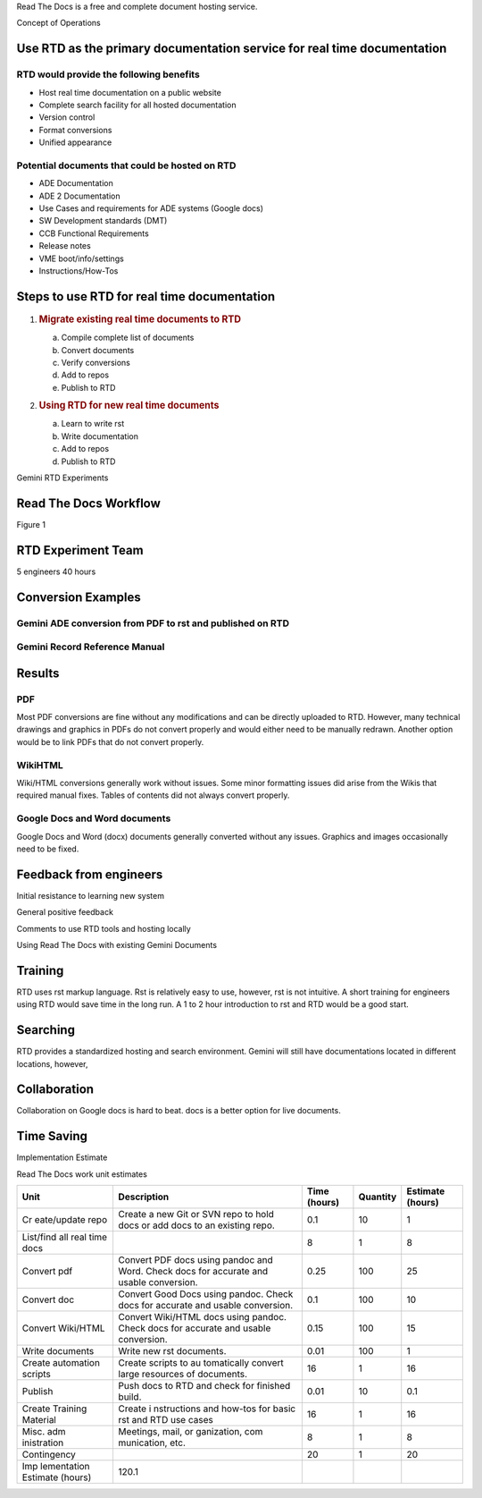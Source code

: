 Read The Docs is a free and complete document hosting service.\ |image0|

Concept of Operations

Use RTD as the primary documentation service for real time documentation
========================================================================

RTD would provide the following benefits 
----------------------------------------

-  Host real time documentation on a public website

-  Complete search facility for all hosted documentation

-  Version control

-  Format conversions

-  Unified appearance

Potential documents that could be hosted on RTD
-----------------------------------------------

-  ADE Documentation

-  ADE 2 Documentation

-  Use Cases and requirements for ADE systems (Google docs)

-  SW Development standards (DMT)

-  CCB Functional Requirements

-  Release notes

-  VME boot/info/settings

-  Instructions/How-Tos

Steps to use RTD for real time documentation
============================================

1. .. rubric:: Migrate existing real time documents to RTD
      :name: migrate-existing-real-time-documents-to-rtd

   a. Compile complete list of documents

   b. Convert documents

   c. Verify conversions

   d. Add to repos

   e. Publish to RTD

2. .. rubric:: Using RTD for new real time documents
      :name: using-rtd-for-new-real-time-documents

   a. Learn to write rst

   b. Write documentation

   c. Add to repos

   d. Publish to RTD

Gemini RTD Experiments

Read The Docs Workflow 
======================

Figure 1

.. _section-1:

RTD Experiment Team
===================

5 engineers 40 hours

Conversion Examples
===================

Gemini ADE conversion from PDF to rst and published on RTD
----------------------------------------------------------

|image1|

Gemini Record Reference Manual
------------------------------

|image2|

Results
=======

PDF
---

Most PDF conversions are fine without any modifications and can be
directly uploaded to RTD. However, many technical drawings and graphics
in PDFs do not convert properly and would either need to be manually
redrawn. Another option would be to link PDFs that do not convert
properly.

WikiHTML
--------

Wiki/HTML conversions generally work without issues. Some minor
formatting issues did arise from the Wikis that required manual fixes.
Tables of contents did not always convert properly.

Google Docs and Word documents
------------------------------

Google Docs and Word (docx) documents generally converted without any
issues. Graphics and images occasionally need to be fixed.

Feedback from engineers
=======================

Initial resistance to learning new system

General positive feedback

Comments to use RTD tools and hosting locally

Using Read The Docs with existing Gemini Documents

Training
========

RTD uses rst markup language. Rst is relatively easy to use, however,
rst is not intuitive. A short training for engineers using RTD would
save time in the long run. A 1 to 2 hour introduction to rst and RTD
would be a good start.

Searching
=========

RTD provides a standardized hosting and search environment. Gemini will
still have documentations located in different locations, however,

Collaboration
=============

Collaboration on Google docs is hard to beat. docs is a better option
for live documents.

Time Saving
===========

Implementation Estimate

Read The Docs work unit estimates

+-------------+-------------+-------------+----------+-------------+
| Unit        | Description | Time        | Quantity | Estimate    |
|             |             | (hours)     |          | (hours)     |
+=============+=============+=============+==========+=============+
| Cr          | Create a    | 0.1         | 10       | 1           |
| eate/update | new Git or  |             |          |             |
| repo        | SVN repo to |             |          |             |
|             | hold docs   |             |          |             |
|             | or add docs |             |          |             |
|             | to an       |             |          |             |
|             | existing    |             |          |             |
|             | repo.       |             |          |             |
+-------------+-------------+-------------+----------+-------------+
| List/find   |             | 8           | 1        | 8           |
| all real    |             |             |          |             |
| time docs   |             |             |          |             |
+-------------+-------------+-------------+----------+-------------+
| Convert pdf | Convert PDF | 0.25        | 100      | 25          |
|             | docs using  |             |          |             |
|             | pandoc and  |             |          |             |
|             | Word. Check |             |          |             |
|             | docs for    |             |          |             |
|             | accurate    |             |          |             |
|             | and usable  |             |          |             |
|             | conversion. |             |          |             |
+-------------+-------------+-------------+----------+-------------+
| Convert doc | Convert     | 0.1         | 100      | 10          |
|             | Good Docs   |             |          |             |
|             | using       |             |          |             |
|             | pandoc.     |             |          |             |
|             | Check docs  |             |          |             |
|             | for         |             |          |             |
|             | accurate    |             |          |             |
|             | and usable  |             |          |             |
|             | conversion. |             |          |             |
+-------------+-------------+-------------+----------+-------------+
| Convert     | Convert     | 0.15        | 100      | 15          |
| Wiki/HTML   | Wiki/HTML   |             |          |             |
|             | docs using  |             |          |             |
|             | pandoc.     |             |          |             |
|             | Check docs  |             |          |             |
|             | for         |             |          |             |
|             | accurate    |             |          |             |
|             | and usable  |             |          |             |
|             | conversion. |             |          |             |
+-------------+-------------+-------------+----------+-------------+
| Write       | Write new   | 0.01        | 100      | 1           |
| documents   | rst         |             |          |             |
|             | documents.  |             |          |             |
+-------------+-------------+-------------+----------+-------------+
| Create      | Create      | 16          | 1        | 16          |
| automation  | scripts to  |             |          |             |
| scripts     | au          |             |          |             |
|             | tomatically |             |          |             |
|             | convert     |             |          |             |
|             | large       |             |          |             |
|             | resources   |             |          |             |
|             | of          |             |          |             |
|             | documents.  |             |          |             |
+-------------+-------------+-------------+----------+-------------+
| Publish     | Push docs   | 0.01        | 10       | 0.1         |
|             | to RTD and  |             |          |             |
|             | check for   |             |          |             |
|             | finished    |             |          |             |
|             | build.      |             |          |             |
+-------------+-------------+-------------+----------+-------------+
| Create      | Create      | 16          | 1        | 16          |
| Training    | i           |             |          |             |
| Material    | nstructions |             |          |             |
|             | and how-tos |             |          |             |
|             | for basic   |             |          |             |
|             | rst and RTD |             |          |             |
|             | use cases   |             |          |             |
+-------------+-------------+-------------+----------+-------------+
| Misc.       | Meetings,   | 8           | 1        | 8           |
| adm         | mail,       |             |          |             |
| inistration | or          |             |          |             |
|             | ganization, |             |          |             |
|             | com         |             |          |             |
|             | munication, |             |          |             |
|             | etc.        |             |          |             |
+-------------+-------------+-------------+----------+-------------+
| Contingency |             | 20          | 1        | 20          |
+-------------+-------------+-------------+----------+-------------+
| Imp         | 120.1       |             |          |             |
| lementation |             |             |          |             |
| Estimate    |             |             |          |             |
| (hours)     |             |             |          |             |
+-------------+-------------+-------------+----------+-------------+

|image3|

.. |image0| image:: media/media/image9.png
   :width: 6.35938in
   :height: 5.62281in
.. |image1| image:: media/media/image7.png
   :width: 8.2777in
   :height: 4.04184in
.. |image2| image:: media/media/image5.png
   :width: 8.27604in
   :height: 6.35983in
.. |image3| image:: media/media/image2.png
   :width: 6.5in
   :height: 4.01389in
